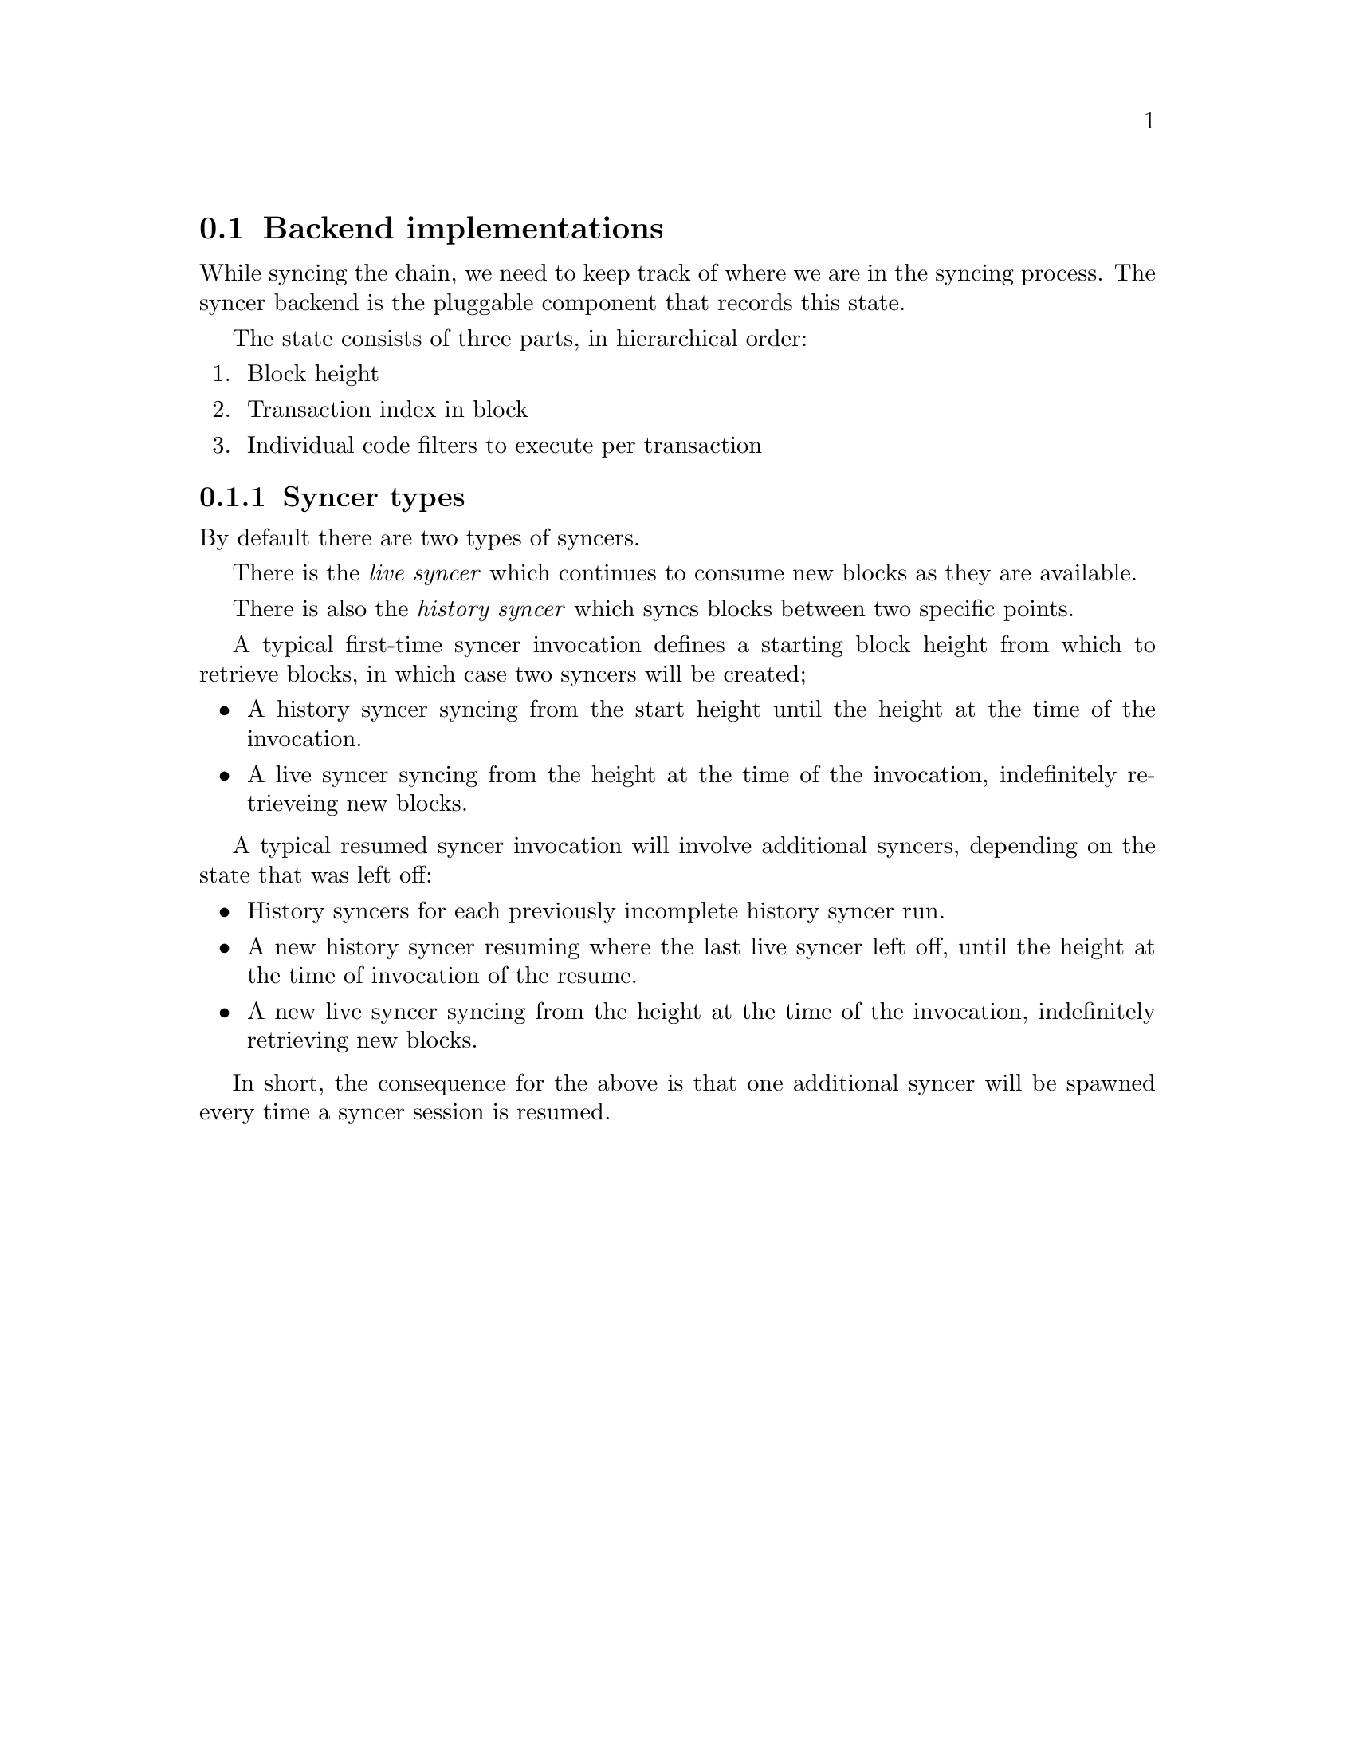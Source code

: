 @node chainsyncer-backend
@section Backend implementations

While syncing the chain, we need to keep track of where we are in the syncing process. The syncer backend is the pluggable component that records this state. 

The state consists of three parts, in hierarchical order:

@enumerate
@item Block height
@item Transaction index in block
@item Individual code filters to execute per transaction
@end enumerate

@subsection Syncer types

By default there are two types of syncers.

There is the @emph{live syncer} which continues to consume new blocks as they are available.

There is also the @emph{history syncer} which syncs blocks between two specific points.

A typical first-time syncer invocation defines a starting block height from which to retrieve blocks, in which case two syncers will be created;

@itemize
@item A history syncer syncing from the start height until the height at the time of the invocation.
@item A live syncer syncing from the height at the time of the invocation, indefinitely retrieveing new blocks.
@end itemize

A typical resumed syncer invocation will involve additional syncers, depending on the state that was left off:

@itemize
@item History syncers for each previously incomplete history syncer run.
@item A new history syncer resuming where the last live syncer left off, until the height at the time of invocation of the resume.
@item A new live syncer syncing from the height at the time of the invocation, indefinitely retrieving  new blocks.
@end itemize

In short, the consequence for the above is that one additional syncer will be spawned every time a syncer session is resumed.
